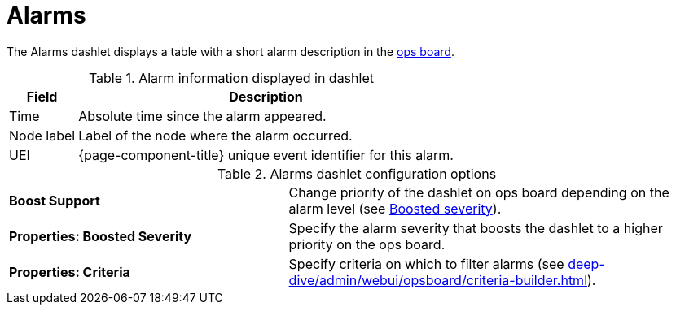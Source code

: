 
= Alarms

The Alarms dashlet displays a table with a short alarm description in the <<deep-dive/admin/webui/opsboard/introduction.adoc#opsboard-config, ops board>>.

.Alarm information displayed in dashlet
[options="autowidth"]
|===
| Field | Description

| Time
| Absolute time since the alarm appeared.

| Node label
| Label of the node where the alarm occurred.

| UEI
| {page-component-title} unique event identifier for this alarm.
|===

.Alarms dashlet configuration options
[cols="2,3"]
|===
s| Boost Support
| Change priority of the dashlet on ops board depending on the alarm level (see xref:deep-dive/admin/webui/opsboard/boosting-behavior.adoc[Boosted severity]).

s| Properties: Boosted Severity
| Specify the alarm severity that boosts the dashlet to a higher priority on the ops board.

s| Properties: Criteria
| Specify criteria on which to filter alarms (see xref:deep-dive/admin/webui/opsboard/criteria-builder.adoc[]).
|===
